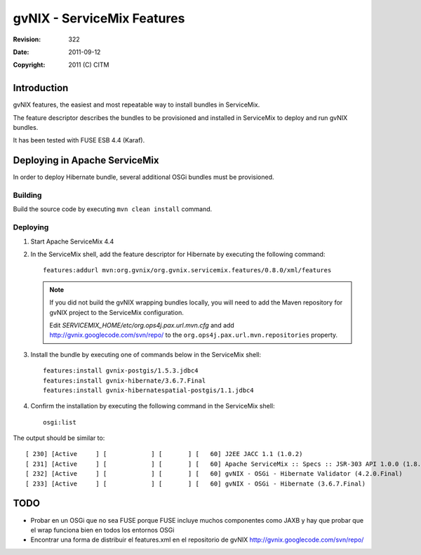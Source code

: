 =============================
 gvNIX - ServiceMix Features
=============================

:Revision:  $Rev: 322 $
:Date:      $Date: 2011-09-12 06:59:38 +0200 (lun 12 de sep de 2011) $
:Copyright: 2011 (C) CITM

Introduction
=============

gvNIX features, the easiest and most repeatable way to install bundles in ServiceMix.

The feature descriptor describes the bundles to be provisioned and installed in ServiceMix to deploy and run gvNIX bundles.

It has been tested with FUSE ESB 4.4 (Karaf).

Deploying in Apache ServiceMix
================================

In order to deploy Hibernate bundle, several additional OSGi bundles must be provisioned. 

Building
-----------

Build the source code by executing ``mvn clean install`` command.

Deploying
----------

#. Start Apache ServiceMix 4.4
#. In the ServiceMix shell, add the feature descriptor for Hibernate by executing the following command::

    features:addurl mvn:org.gvnix/org.gvnix.servicemix.features/0.8.0/xml/features

   .. note::

    If you did not build the gvNIX wrapping bundles locally, you will need to add the Maven repository for gvNIX project to the ServiceMix configuration.

    Edit *SERVICEMIX_HOME/etc/org.ops4j.pax.url.mvn.cfg* and add http://gvnix.googlecode.com/svn/repo/ to the ``org.ops4j.pax.url.mvn.repositories`` property.

#. Install the bundle by executing one of commands below in the ServiceMix shell::

    features:install gvnix-postgis/1.5.3.jdbc4
    features:install gvnix-hibernate/3.6.7.Final
    features:install gvnix-hibernatespatial-postgis/1.1.jdbc4

#. Confirm the installation by executing the following command in the ServiceMix shell::

    osgi:list

The output should be similar to:: 

  [ 230] [Active     ] [            ] [       ] [   60] J2EE JACC 1.1 (1.0.2)
  [ 231] [Active     ] [            ] [       ] [   60] Apache ServiceMix :: Specs :: JSR-303 API 1.0.0 (1.8.0)
  [ 232] [Active     ] [            ] [       ] [   60] gvNIX - OSGi - Hibernate Validator (4.2.0.Final)
  [ 233] [Active     ] [            ] [       ] [   60] gvNIX - OSGi - Hibernate (3.6.7.Final)

TODO
======

* Probar en un OSGi que no sea FUSE porque FUSE incluye muchos componentes como JAXB y hay que probar que el wrap funciona bien en todos los entornos OSGi

* Encontrar una forma de distribuir el features.xml en el repositorio de gvNIX http://gvnix.googlecode.com/svn/repo/


